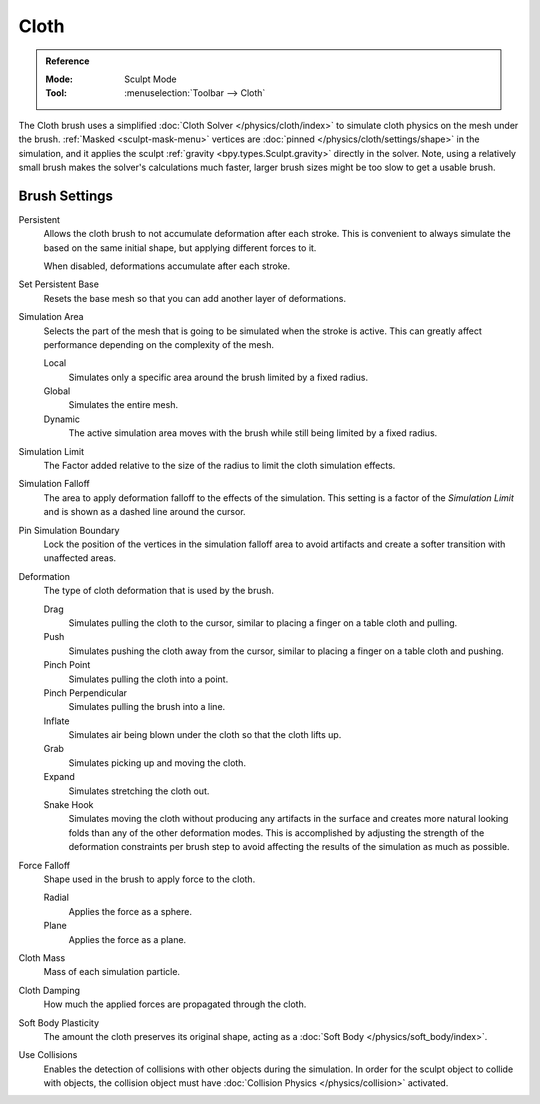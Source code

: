 .. _bpy.types.Brush.cloth:

*****
Cloth
*****

.. admonition:: Reference
   :class: refbox

   :Mode:      Sculpt Mode
   :Tool:      :menuselection:`Toolbar --> Cloth`

The Cloth brush uses a simplified :doc:`Cloth Solver </physics/cloth/index>`
to simulate cloth physics on the mesh under the brush.
:ref:`Masked <sculpt-mask-menu>` vertices are :doc:`pinned </physics/cloth/settings/shape>` in the simulation,
and it applies the sculpt :ref:`gravity <bpy.types.Sculpt.gravity>` directly in the solver.
Note, using a relatively small brush makes the solver's calculations much faster,
larger brush sizes might be too slow to get a usable brush.


Brush Settings
==============

Persistent
   Allows the cloth brush to not accumulate deformation after each stroke.
   This is convenient to always simulate the based on the same initial shape,
   but applying different forces to it.

   When disabled, deformations accumulate after each stroke.

Set Persistent Base
   Resets the base mesh so that you can add another layer of deformations.

.. _bpy.types.Brush.cloth_simulation_area_type:

Simulation Area
   Selects the part of the mesh that is going to be simulated when the stroke is active.
   This can greatly affect performance depending on the complexity of the mesh.

   Local
      Simulates only a specific area around the brush limited by a fixed radius.
   Global
      Simulates the entire mesh.
   Dynamic
      The active simulation area moves with the brush while still being limited by a fixed radius.

.. _bpy.types.Brush.cloth_sim_limit:

Simulation Limit
   The Factor added relative to the size of the radius to limit the cloth simulation effects.

.. _bpy.types.Brush.cloth_sim_falloff:

Simulation Falloff
   The area to apply deformation falloff to the effects of the simulation.
   This setting is a factor of the *Simulation Limit* and is shown as a dashed line around the cursor.

.. _bpy.types.Brush.use_cloth_pin_simulation_boundary:

Pin Simulation Boundary
   Lock the position of the vertices in the simulation falloff area to avoid artifacts
   and create a softer transition with unaffected areas.

.. _bpy.types.Brush.cloth_deform_type:

Deformation
   The type of cloth deformation that is used by the brush.

   Drag
      Simulates pulling the cloth to the cursor,
      similar to placing a finger on a table cloth and pulling.
   Push
      Simulates pushing the cloth away from the cursor,
      similar to placing a finger on a table cloth and pushing.
   Pinch Point
      Simulates pulling the cloth into a point.
   Pinch Perpendicular
      Simulates pulling the brush into a line.
   Inflate
      Simulates air being blown under the cloth so that the cloth lifts up.
   Grab
      Simulates picking up and moving the cloth.
   Expand
      Simulates stretching the cloth out.
   Snake Hook
      Simulates moving the cloth without producing any artifacts in the surface
      and creates more natural looking folds than any of the other deformation modes.
      This is accomplished by adjusting the strength of the deformation constraints per brush step
      to avoid affecting the results of the simulation as much as possible.

.. _bpy.types.Brush.cloth_force_falloff_type:

Force Falloff
   Shape used in the brush to apply force to the cloth.

   Radial
      Applies the force as a sphere.
   Plane
      Applies the force as a plane.

.. _bpy.types.Brush.cloth_mass:

Cloth Mass
   Mass of each simulation particle.

.. _bpy.types.Brush.cloth_damping:

Cloth Damping
   How much the applied forces are propagated through the cloth.

.. _bpy.types.Brush.cloth_constraint_softbody_strength:

Soft Body Plasticity
   The amount the cloth preserves its original shape,
   acting as a :doc:`Soft Body </physics/soft_body/index>`.

.. _bpy.types.Brush.use_cloth_collision:

Use Collisions
   Enables the detection of collisions with other objects during the simulation.
   In order for the sculpt object to collide with objects,
   the collision object must have :doc:`Collision Physics </physics/collision>` activated.
